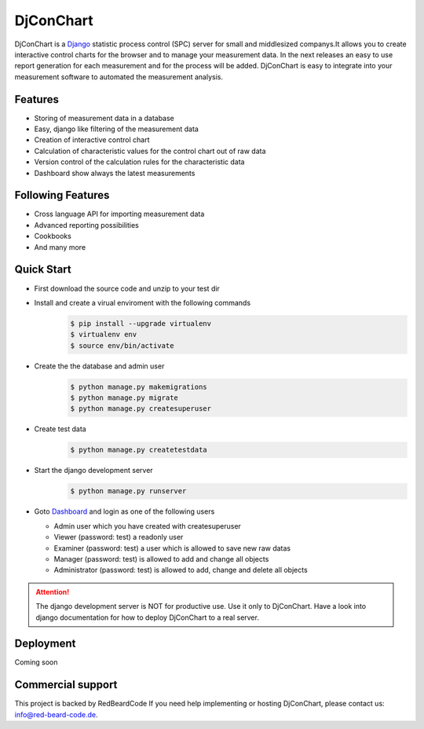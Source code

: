 ##########
DjConChart
##########

.. image:: https://travis-ci.org/RedBeardCode/DjConChart.svg?branch=master
    :target: https://travis-ci.org/RedBeardCode/DjConChart

.. image:: https://readthedocs.org/projects/djconchart/badge/?version=latest
    :target: http://djconchart.readthedocs.io/en/latest/?badge=latest
    :alt: Documentation Status

.. image:: https://coveralls.io/repos/github/RedBeardCode/DjConChart/badge.svg?branch=master
    :target: https://coveralls.io/github/RedBeardCode/DjConChart?branch=master

DjConChart is a `Django <https://www.djangoproject.com/>`_ statistic process
control (SPC) server for small and middlesized companys.It allows you to create
interactive control charts for the browser and to manage your measurement data.
In the next releases an easy to use report generation for each measurement and
for the process will be added.
DjConChart is easy to integrate into your measurement software to automated the
measurement analysis.


********
Features
********
* Storing of measurement data in a database
* Easy, django like filtering of the measurement data
* Creation of interactive control chart
* Calculation of characteristic values for the control chart out of raw data
* Version control of the calculation rules for the characteristic data
* Dashboard show always the latest measurements

******************
Following Features
******************
* Cross language API for importing measurement data
* Advanced reporting possibilities
* Cookbooks
* And many more

***********
Quick Start
***********

* First download the source code and unzip to your test dir
  
* Install and create a virual enviroment with the following commands
    .. code:: bash

        $ pip install --upgrade virtualenv
        $ virtualenv env
        $ source env/bin/activate
  
* Create the the database and admin user
    .. code:: bash

        $ python manage.py makemigrations
        $ python manage.py migrate
        $ python manage.py createsuperuser

* Create test data
    .. code:: bash

        $ python manage.py createtestdata

* Start the django development server
    .. code:: bash

        $ python manage.py runserver

* Goto `Dashboard <http://127.0.0.1:8000/>`_ and login as one of the following
  users

  * Admin user which you have created with createsuperuser

  * Viewer (password: test) a readonly user

  * Examiner (password: test) a user which is allowed to save new raw datas

  * Manager (password: test) is allowed to add and change all objects

  * Administrator (password: test) is allowed to add, change and delete all
    objects


.. ATTENTION::
    The django development server is NOT for productive use. Use it only to
    DjConChart. Have a look into django documentation for how to deploy
    DjConChart to a real server.

**********
Deployment
**********
Coming soon


******************
Commercial support
******************

This project is backed by RedBeardCode
If you need help implementing or hosting DjConChart, please contact us:
info@red-beard-code.de.
